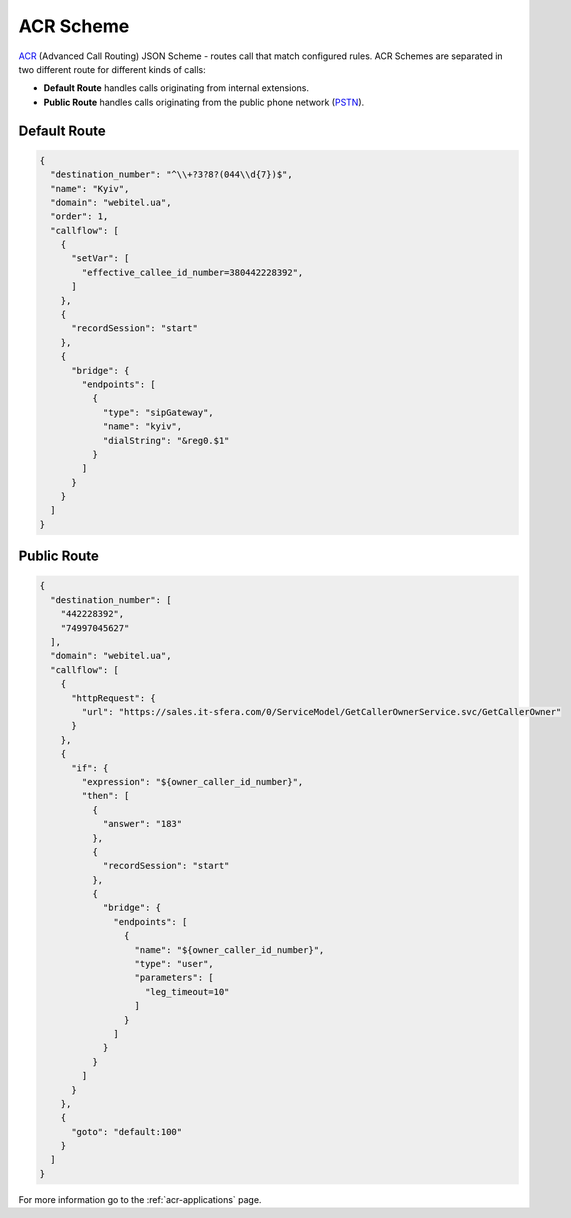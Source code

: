 .. _acr-scheme:

ACR Scheme
==========

`ACR 
<https://github.com/webitel/acr>`_ (Advanced Call Routing) JSON Scheme - routes call that match configured rules. ACR Schemes are separated in two different route for different kinds of calls:

* **Default Route** handles calls originating from internal extensions.
* **Public Route** handles calls originating from the public phone network (`PSTN
  <http://en.wikipedia.org/wiki/Public_switched_telephone_network>`_).

Default Route 
-------------

.. code-block:: json 

    {
      "destination_number": "^\\+?3?8?(044\\d{7})$",
      "name": "Kyiv",
      "domain": "webitel.ua",
      "order": 1,
      "callflow": [
        {
          "setVar": [
            "effective_callee_id_number=380442228392",
          ]
        },
        {
          "recordSession": "start"
        },
        {
          "bridge": {
            "endpoints": [
              {
                "type": "sipGateway",
                "name": "kyiv",
                "dialString": "&reg0.$1"
              }
            ]
          }
        }
      ]
    }

Public Route 
-------------

.. code-block:: json 

    {
      "destination_number": [
        "442228392",
        "74997045627"
      ],
      "domain": "webitel.ua",
      "callflow": [
        {
          "httpRequest": {
            "url": "https://sales.it-sfera.com/0/ServiceModel/GetCallerOwnerService.svc/GetCallerOwner"
          }
        },
        {
          "if": {
            "expression": "${owner_caller_id_number}",
            "then": [
              {
                "answer": "183"
              },
              {
                "recordSession": "start"
              },
              {
                "bridge": {
                  "endpoints": [
                    {
                      "name": "${owner_caller_id_number}",
                      "type": "user",
                      "parameters": [
                        "leg_timeout=10"
                      ]
                    }
                  ]
                }
              }
            ]
          }
        },
        {
          "goto": "default:100"
        }
      ]
    }


For more information go to the :ref:`acr-applications` page.

